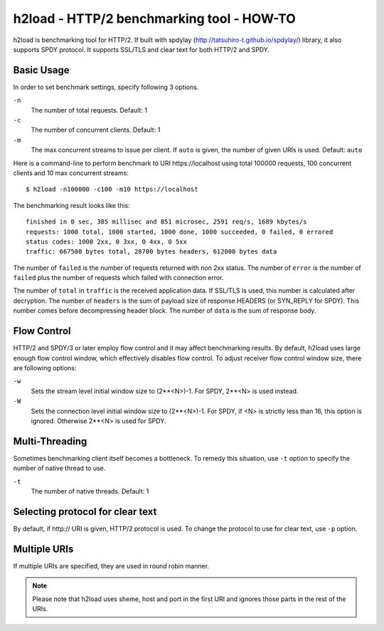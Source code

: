 h2load - HTTP/2 benchmarking tool - HOW-TO
==========================================

h2load is benchmarking tool for HTTP/2.  If built with
spdylay (http://tatsuhiro-t.github.io/spdylay/) library, it also
supports SPDY protocol.  It supports SSL/TLS and clear text for both
HTTP/2 and SPDY.

Basic Usage
-----------

In order to set benchmark settings, specify following 3 options.

``-n``
    The number of total requests.  Default: 1

``-c``
    The number of concurrent clients.  Default: 1

``-m``
   The max concurrent streams to issue per client.
   If ``auto`` is given, the number of given URIs is used.
   Default: ``auto``

Here is a command-line to perform benchmark to URI \https://localhost
using total 100000 requests, 100 concurrent clients and 10 max
concurrent streams::

    $ h2load -n100000 -c100 -m10 https://localhost

The benchmarking result looks like this::

    finished in 0 sec, 385 millisec and 851 microsec, 2591 req/s, 1689 kbytes/s
    requests: 1000 total, 1000 started, 1000 done, 1000 succeeded, 0 failed, 0 errored
    status codes: 1000 2xx, 0 3xx, 0 4xx, 0 5xx
    traffic: 667500 bytes total, 28700 bytes headers, 612000 bytes data

The number of ``failed`` is the number of requests returned with non
2xx status.  The number of ``error`` is the number of ``failed`` plus
the number of requests which failed with connection error.

The number of ``total`` in ``traffic`` is the received application
data.  If SSL/TLS is used, this number is calculated after decryption.
The number of ``headers`` is the sum of payload size of response
HEADERS (or SYN_REPLY for SPDY).  This number comes before
decompressing header block.  The number of ``data`` is the sum of
response body.

Flow Control
------------

HTTP/2 and SPDY/3 or later employ flow control and it may affect
benchmarking results.  By default, h2load uses large enough flow
control window, which effectively disables flow control.  To adjust
receiver flow control window size, there are following options:

``-w``
   Sets  the stream  level  initial  window size  to
   (2**<N>)-1.  For SPDY, 2**<N> is used instead.

``-W``
   Sets the connection level  initial window size to
   (2**<N>)-1.  For  SPDY, if  <N> is  strictly less
   than  16,  this  option  is  ignored.   Otherwise
   2**<N> is used for SPDY.

Multi-Threading
---------------

Sometimes benchmarking client itself becomes a bottleneck.  To remedy
this situation, use ``-t`` option to specify the number of native
thread to use.

``-t``
    The number of native threads. Default: 1

Selecting protocol for clear text
---------------------------------

By default, if \http:// URI is given, HTTP/2 protocol is used.  To
change the protocol to use for clear text, use ``-p`` option.

Multiple URIs
-------------

If multiple URIs are specified, they are used in round robin manner.

.. note::

    Please note that h2load uses sheme, host and port in the first URI
    and ignores those parts in the rest of the URIs.
